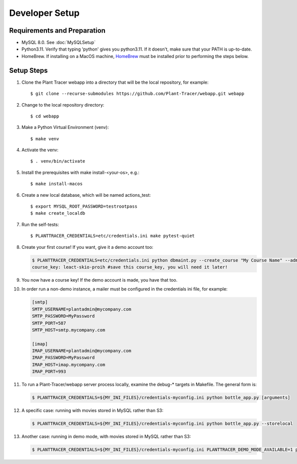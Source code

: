 Developer Setup
===============

Requirements and Preparation
----------------------------

* MySQL 8.0. See :doc:`MySQLSetup`

* Python3.11. Verify that typing 'python' gives you python3.11. If it doesn't, make sure that your PATH is up-to-date.

* HomeBrew. If installing on a MacOS machine, `HomeBrew <https://brew.sh>`_ must be installed prior to performing the steps below.

Setup Steps
-----------

#. Clone the Plant Tracer webapp into a directory that will be the local repository, for example::

    $ git clone --recurse-submodules https://github.com/Plant-Tracer/webapp.git webapp

#. Change to the local repository directory::

    $ cd webapp

#. Make a Python Virtual Environment (venv)::

    $ make venv

#. Activate the venv::

   $ . venv/bin/activate

#. Install the prerequisites with make install-<your-os>, e.g.::

    $ make install-macos

#. Create a new local database, which will be named actions_test::

   $ export MYSQL_ROOT_PASSWORD=testrootpass
   $ make create_localdb

#. Run the self-tests::

   $ PLANTTRACER_CREDENTIALS=etc/credentials.ini make pytest-quiet

#. Create your first course! If you want, give it a demo account too:

   .. code-block::

    $ PLANTTRACER_CREDENTIALS=etc/credentials.ini python dbmaint.py --create_course "My Course Name" --admin_email your_admin_email@company.com --admin_name "Your Name" [--demo_email your_demo_email@company.com]
    course_key: leact-skio-proih #save this course_key, you will need it later!

#. You now have a course key! If the demo account is made, you have that too.

#. In order run a non-demo instance, a mailer must be configured in the credentials ini file, for example:

   .. code-block::

    [smtp]
    SMTP_USERNAME=plantadmin@mycompany.com
    SMTP_PASSWORD=MyPassword
    SMTP_PORT=587
    SMTP_HOST=smtp.mycompany.com
       
    [imap]
    IMAP_USERNAME=plantadmin@mycompany.com
    IMAP_PASSWORD=MyPassword
    IMAP_HOST=imap.mycompany.com
    IMAP_PORT=993

#. To run a Plant-Tracer/webapp server process locally, examine the debug-* targets in Makefile. The general form is:

   .. code-block::

    $ PLANTTRACER_CREDENTIALS=${MY_INI_FILES}/credentials-myconfig.ini python bottle_app.py [arguments]

#. A specific case: running with movies stored in MySQL rather than S3:

   .. code-block::

    $ PLANTTRACER_CREDENTIALS=${MY_INI_FILES}/credentials-myconfig.ini python bottle_app.py --storelocal

#. Another case: running in demo mode, with movies stored in MySQL rather than S3:

   .. code-block::

    $ PLANTTRACER_CREDENTIALS=${MY_INI_FILES}/credentials-myconfig.ini PLANTTRACER_DEMO_MODE_AVAILABLE=1 python bottle_app.py --storelocal
